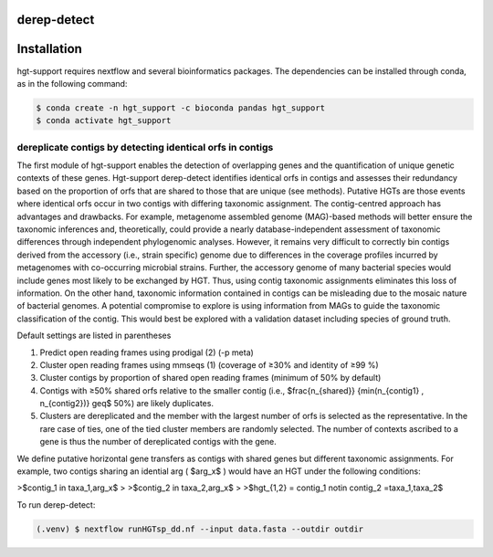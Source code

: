 derep-detect
=====
Installation
=====

.. _derep-detect:

hgt-support requires nextflow and several bioinformatics packages. The dependencies can be installed through conda, as in the following command: 

.. code-block:: console

   $ conda create -n hgt_support -c bioconda pandas hgt_support
   $ conda activate hgt_support
.. dereplicate contigs by detecting identical orfs in contigs:

dereplicate contigs by detecting identical orfs in contigs
------------
The first module of hgt-support enables the detection of overlapping genes and the quantification of unique genetic contexts of these genes. Hgt-support derep-detect identifies identical orfs in contigs and assesses their redundancy based on the proportion of orfs that are shared to those that are unique (see methods). Putative HGTs are those events where identical orfs occur in two contigs with differing taxonomic assignment. The contig-centred approach has advantages and drawbacks. For example, metagenome assembled genome (MAG)-based methods will better ensure the taxonomic inferences and, theoretically, could provide a nearly database-independent assessment of taxonomic differences through independent phylogenomic analyses. However, it remains very difficult to correctly bin contigs derived from the accessory (i.e., strain specific) genome due to differences in the coverage profiles incurred by metagenomes with co-occurring microbial strains.  Further, the accessory genome of many bacterial species would include genes most likely to be exchanged by HGT. Thus, using contig taxonomic assignments eliminates this loss of information. On the other hand, taxonomic information contained in contigs can be misleading due to the mosaic nature of bacterial genomes. A potential compromise to explore is using information from MAGs to guide the taxonomic classification of the contig. This would best be explored with a validation dataset including species of ground truth. 

Default settings are listed in parentheses

1. Predict open reading frames using prodigal (2) (-p meta)

2. Cluster open reading frames using mmseqs (1) (coverage of ≥30% and identity of ≥99 %)

3. Cluster contigs by proportion of shared open reading frames (minimum of 50% by default)

4. Contigs with ≥50% shared orfs  relative to the smaller contig (i.e., $\frac{n_{shared}} {min(n_{contig1} , n_{contig2})} \geq$ 50%) are likely duplicates. 

5. Clusters are dereplicated and the member with the largest number of orfs is selected as the representative. In the rare case of ties, one of the tied cluster members are randomly selected. The number of contexts ascribed to a gene is thus the number of dereplicated contigs with the gene.   

We define putative horizontal gene transfers as contigs with shared genes but different taxonomic assignments. For example, two contigs sharing an idential arg ( $arg_x$ ) would have an HGT under the following conditions: 

>$contig_1 \in taxa_1,arg_x$
>
>$contig_2 \in taxa_2,arg_x$
>
>$hgt_{1,2} = contig_1 \notin  contig_2 =taxa_1,taxa_2$

To run derep-detect:

.. code-block:: console

   (.venv) $ nextflow runHGTsp_dd.nf --input data.fasta --outdir outdir 


